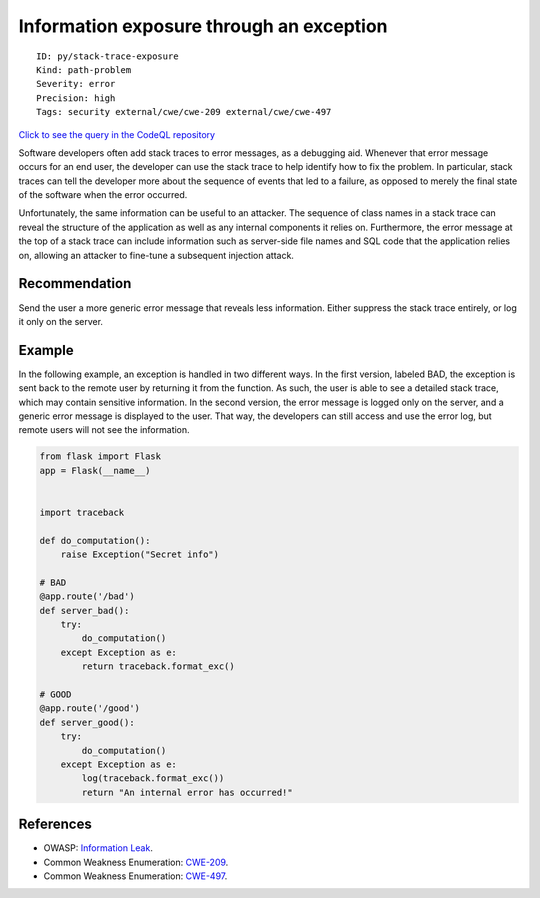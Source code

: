 Information exposure through an exception
=========================================

::

    ID: py/stack-trace-exposure
    Kind: path-problem
    Severity: error
    Precision: high
    Tags: security external/cwe/cwe-209 external/cwe/cwe-497

`Click to see the query in the CodeQL
repository <https://github.com/github/codeql/tree/main/python/ql/src/Security/CWE-209/StackTraceExposure.ql>`__

Software developers often add stack traces to error messages, as a
debugging aid. Whenever that error message occurs for an end user, the
developer can use the stack trace to help identify how to fix the
problem. In particular, stack traces can tell the developer more about
the sequence of events that led to a failure, as opposed to merely the
final state of the software when the error occurred.

Unfortunately, the same information can be useful to an attacker. The
sequence of class names in a stack trace can reveal the structure of the
application as well as any internal components it relies on.
Furthermore, the error message at the top of a stack trace can include
information such as server-side file names and SQL code that the
application relies on, allowing an attacker to fine-tune a subsequent
injection attack.

Recommendation
--------------

Send the user a more generic error message that reveals less
information. Either suppress the stack trace entirely, or log it only on
the server.

Example
-------

In the following example, an exception is handled in two different ways.
In the first version, labeled BAD, the exception is sent back to the
remote user by returning it from the function. As such, the user is able
to see a detailed stack trace, which may contain sensitive information.
In the second version, the error message is logged only on the server,
and a generic error message is displayed to the user. That way, the
developers can still access and use the error log, but remote users will
not see the information.

.. code:: python

    from flask import Flask
    app = Flask(__name__)


    import traceback

    def do_computation():
        raise Exception("Secret info")

    # BAD
    @app.route('/bad')
    def server_bad():
        try:
            do_computation()
        except Exception as e:
            return traceback.format_exc()

    # GOOD
    @app.route('/good')
    def server_good():
        try:
            do_computation()
        except Exception as e:
            log(traceback.format_exc())
            return "An internal error has occurred!"

References
----------

-  OWASP: `Information
   Leak <https://www.owasp.org/index.php/Information_Leak_(information_disclosure)>`__.
-  Common Weakness Enumeration:
   `CWE-209 <https://cwe.mitre.org/data/definitions/209.html>`__.
-  Common Weakness Enumeration:
   `CWE-497 <https://cwe.mitre.org/data/definitions/497.html>`__.
